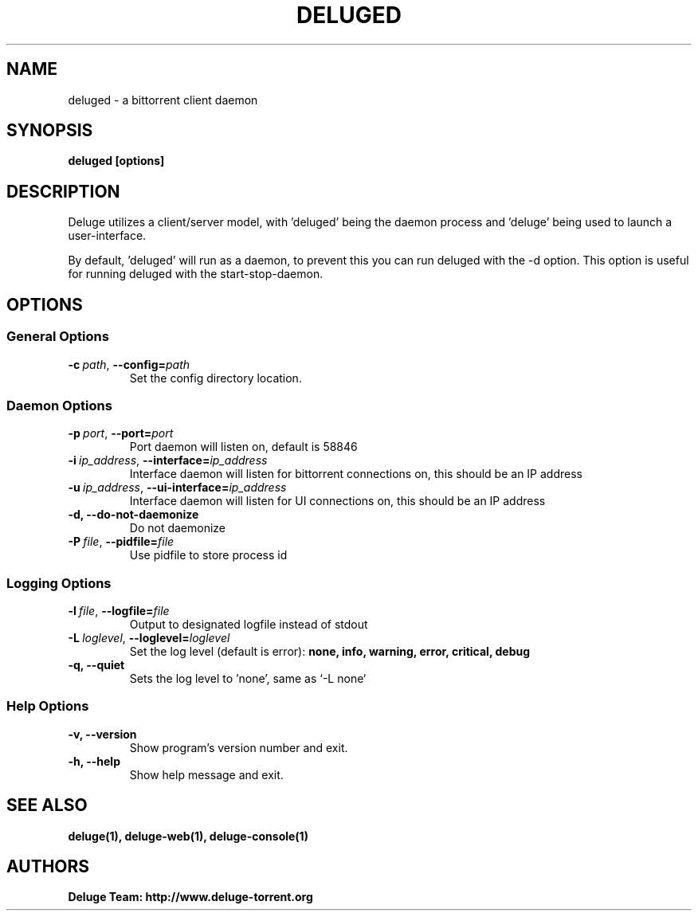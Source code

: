 .TH DELUGED 1 "September 2015" "1.3.12"

.SH NAME
deluged - a bittorrent client daemon

.SH SYNOPSIS
.B deluged [options]

.SH DESCRIPTION
Deluge utilizes a client/server model, with 'deluged' being the daemon process and 'deluge' being used to launch a user-interface.
.P
By default, 'deluged' will run as a daemon, to prevent this you can run deluged with the \-d option.  This option is useful for running deluged with the start-stop-daemon.

.SH OPTIONS
.SS General Options
.TP
.BI -c\  path \fR,\ \fB--config= path
Set the config directory location.

.SS Daemon Options
.TP
.BI -p\  port \fR,\ \fB--port= port
Port daemon will listen on, default is 58846
.TP
.BI -i\  ip_address \fR,\ \fB--interface= ip_address
Interface daemon will listen for bittorrent connections on, this should be an IP address
.TP
.BI -u\  ip_address \fR,\ \fB--ui-interface= ip_address
Interface daemon will listen for UI connections on, this should be an IP address
.TP
.B -d, --do-not-daemonize
Do not daemonize
.TP
.BI -P\  file \fR,\ \fB--pidfile= file
Use pidfile to store process id

.SS Logging Options
.TP
.BI -l\  file \fR,\ \fB--logfile= file
Output to designated logfile instead of stdout
.TP
.BI -L\  loglevel \fR,\ \fB--loglevel= loglevel
Set the log level (default is error):
.B none, info, warning, error, critical, debug
.TP
.B -q, --quiet
Sets the log level to 'none', same as `\-L none`

.SS Help Options
.TP
.B -v, --version
Show program's version number and exit.
.TP
.B -h, --help
Show help message and exit.

.SH SEE ALSO
.BR deluge(1),
.BR deluge-web(1),
.BR deluge-console(1)

.SH AUTHORS
.B Deluge Team: http://www.deluge-torrent.org
